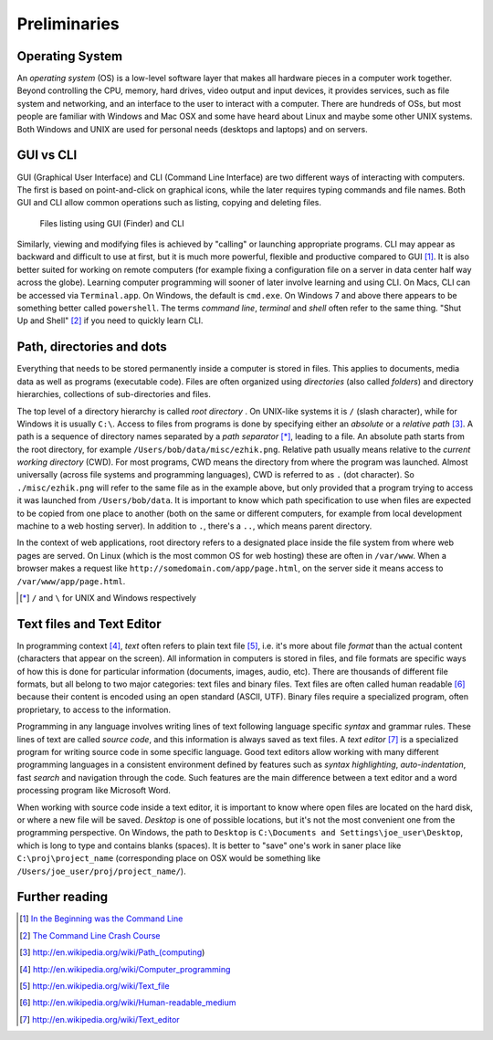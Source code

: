 .. highlight:: html

=============
Preliminaries
=============

Operating System
----------------

An *operating system* (OS) is a low-level software layer that makes all hardware
pieces in a computer work together. Beyond controlling the CPU, memory, hard
drives, video output and input devices, it provides services, such as file
system and networking, and an interface to the user to interact with a computer.
There are hundreds of OSs, but most people are familiar with Windows and Mac OSX
and some have heard about Linux and maybe some other UNIX systems.  Both Windows
and UNIX are used for personal needs (desktops and laptops) and on servers. 


GUI vs CLI 
----------

GUI (Graphical User Interface) and CLI (Command Line Interface) are two
different ways of interacting with computers.  The first is based on
point-and-click on graphical icons, while the later requires typing commands and
file names. Both GUI and CLI allow common operations such as listing, copying
and deleting files. 

.. figure:: _static/img/GUI_vs_CLI.png
   :width: 90%
   :alt: Files listing using GUI (Finder) and CLI

   Files listing using GUI (Finder) and CLI

Similarly, viewing and modifying files is achieved by "calling" or launching
appropriate programs. CLI may appear as backward and difficult to use at first,
but it is much more powerful, flexible and productive compared to GUI [#]_.  It
is also better suited for working on remote computers (for example fixing a
configuration file on a server in data center half way across the globe).
Learning computer programming will sooner of later involve learning and using
CLI. On Macs, CLI can be accessed via ``Terminal.app``.  On Windows, the default
is ``cmd.exe``.  On Windows 7 and above there appears to be something better
called ``powershell``.  The terms *command line*, *terminal* and *shell* often
refer to the same thing. "Shut Up and Shell" [#]_ if you need to quickly learn
CLI.


Path, directories and dots
--------------------------

Everything that needs to be stored permanently inside a computer is stored in
files. This applies to documents, media data as well as programs (executable
code). Files are often organized using *directories* (also called *folders*) and
directory hierarchies, collections of sub-directories and files.

The top level of a directory hierarchy is called  *root directory* . On
UNIX-like systems it is ``/`` (slash character), while for Windows it is usually
``C:\``. Access to files from programs is done by specifying either an
*absolute* or a *relative path* [#]_. A path is a sequence of directory names
separated by a *path separator* [*]_, leading to a file.  An absolute path
starts from the root directory, for example ``/Users/bob/data/misc/ezhik.png``.
Relative path usually means relative to the *current working directory* (CWD).
For most programs, CWD means the directory from where the program was launched.
Almost universally (across file systems and programming languages), CWD is
referred to as ``.`` (dot character).  So ``./misc/ezhik.png`` will refer to
the same file as in the example above, but only provided that a program trying
to access it was launched from ``/Users/bob/data``.  It is important to know
which path specification to use when files are expected to be copied from one
place to another (both on the same or different computers, for example from
local development machine to a web hosting server). In addition to ``.``,
there's a ``..``, which means parent directory. 

In the context of web applications, root directory refers to a designated place
inside the file system from where web pages are served. On Linux (which is the
most common OS for web hosting) these are often in ``/var/www``. When a browser
makes a request like ``http://somedomain.com/app/page.html``, on the server side
it means access to ``/var/www/app/page.html``.  

.. [*] ``/`` and ``\`` for UNIX and Windows respectively


Text files and Text Editor 
--------------------------

In programming context [#]_, *text* often refers to plain text file [#]_, i.e.
it's more about file *format* than the actual content (characters that appear on
the screen).  All information in computers is stored in files, and file formats
are specific ways of how this is done for particular information (documents,
images, audio, etc). There are thousands of different file formats, but all
belong to two major categories: text files and binary files. Text files are
often called human readable [#]_ because their content is encoded using an open
standard (ASCII, UTF). Binary files require a specialized program, often
proprietary, to access to the information. 

Programming in any language involves writing lines of text following language
specific *syntax* and grammar rules. These lines of text are called *source
code*, and this information is always saved as text files. A *text editor* [#]_
is a specialized program for writing source code in some specific language. Good
text editors allow working with many different programming languages in a
consistent environment defined by features such as *syntax highlighting*,
*auto-indentation*, fast *search* and navigation through the code. Such features
are the main difference between a text editor and a word processing program like
Microsoft Word. 

.. note: On Mac OSX, there's a program called TextEdit that comes pre-installed.
   It is not a programming text editor, but rather a simple word processing
   program, used to read and create files in rich text format (.rft). 

When working with source code inside a text editor, it is important to know
where open files are located on the hard disk, or where a new file will be
saved. *Desktop* is one of possible locations, but it's not the most
convenient one from the programming perspective. On Windows, the path to
``Desktop`` is ``C:\Documents and Settings\joe_user\Desktop``, which is long
to type and contains blanks (spaces). It is better to "save" one's work in saner
place like ``C:\proj\project_name`` (corresponding place on OSX would be
something like ``/Users/joe_user/proj/project_name/``).


Further reading
---------------

.. [#] `In the Beginning was the Command Line
       <http://www9.georgetown.edu/faculty/irvinem/theory/Stephenson-CommandLine-1999.pdf>`_
.. [#] `The Command Line Crash Course <http://cli.learncodethehardway.org/book/>`_
.. [#] http://en.wikipedia.org/wiki/Path_(computing)
.. [#] http://en.wikipedia.org/wiki/Computer_programming
.. [#] http://en.wikipedia.org/wiki/Text_file 
.. [#] http://en.wikipedia.org/wiki/Human-readable_medium 
.. [#] http://en.wikipedia.org/wiki/Text_editor 

